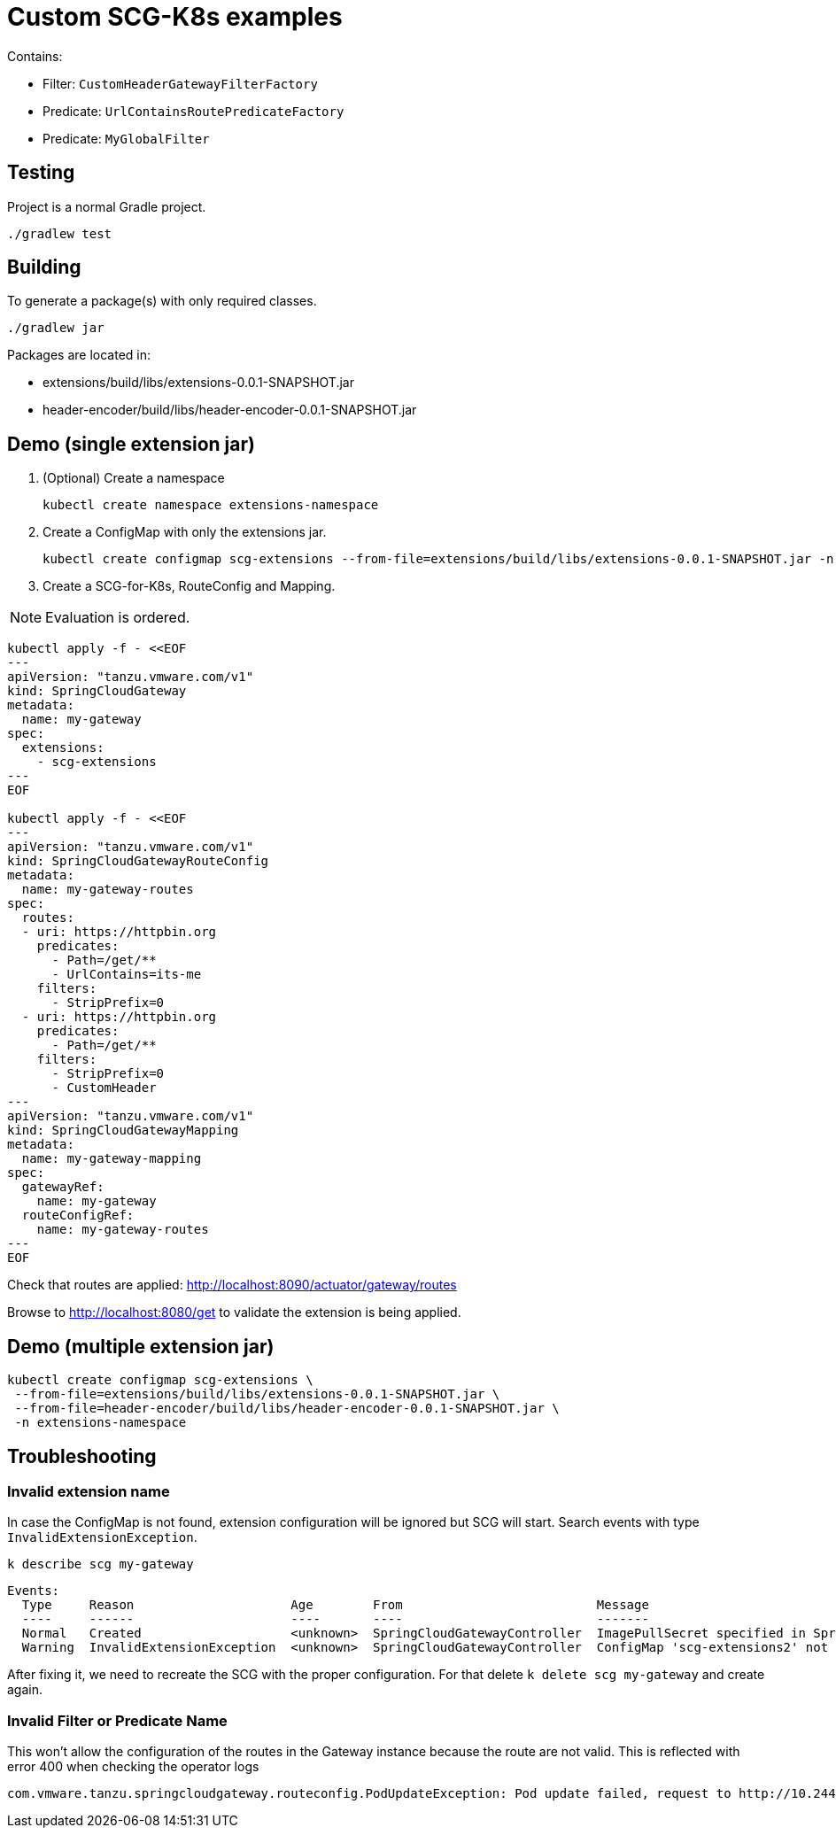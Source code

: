 = Custom SCG-K8s examples

Contains:

* Filter: `CustomHeaderGatewayFilterFactory`
* Predicate: `UrlContainsRoutePredicateFactory`
* Predicate: `MyGlobalFilter`

== Testing

Project is a normal Gradle project.

 ./gradlew test

== Building

To generate a package(s) with only required classes.

 ./gradlew jar

Packages are located in:

* extensions/build/libs/extensions-0.0.1-SNAPSHOT.jar
* header-encoder/build/libs/header-encoder-0.0.1-SNAPSHOT.jar

== Demo (single extension jar)

. (Optional) Create a namespace

 kubectl create namespace extensions-namespace

. Create a ConfigMap with only the extensions jar.

 kubectl create configmap scg-extensions --from-file=extensions/build/libs/extensions-0.0.1-SNAPSHOT.jar -n extensions-namespace

. Create a SCG-for-K8s, RouteConfig and Mapping.

NOTE: Evaluation is ordered.

----
kubectl apply -f - <<EOF
---
apiVersion: "tanzu.vmware.com/v1"
kind: SpringCloudGateway
metadata:
  name: my-gateway
spec:
  extensions:
    - scg-extensions
---
EOF

kubectl apply -f - <<EOF
---
apiVersion: "tanzu.vmware.com/v1"
kind: SpringCloudGatewayRouteConfig
metadata:
  name: my-gateway-routes
spec:
  routes:
  - uri: https://httpbin.org
    predicates:
      - Path=/get/**
      - UrlContains=its-me
    filters:
      - StripPrefix=0
  - uri: https://httpbin.org
    predicates:
      - Path=/get/**
    filters:
      - StripPrefix=0
      - CustomHeader
---
apiVersion: "tanzu.vmware.com/v1"
kind: SpringCloudGatewayMapping
metadata:
  name: my-gateway-mapping
spec:
  gatewayRef:
    name: my-gateway
  routeConfigRef:
    name: my-gateway-routes
---
EOF
----

Check that routes are applied:
 http://localhost:8090/actuator/gateway/routes

Browse to http://localhost:8080/get to validate the extension is being applied.

== Demo (multiple extension jar)

 kubectl create configmap scg-extensions \
  --from-file=extensions/build/libs/extensions-0.0.1-SNAPSHOT.jar \
  --from-file=header-encoder/build/libs/header-encoder-0.0.1-SNAPSHOT.jar \
  -n extensions-namespace

== Troubleshooting

=== Invalid extension name

In case the ConfigMap is not found, extension configuration will be ignored but SCG will start.
Search events with type `InvalidExtensionException`.

 k describe scg my-gateway

----
Events:
  Type     Reason                     Age        From                          Message
  ----     ------                     ----       ----                          -------
  Normal   Created                    <unknown>  SpringCloudGatewayController  ImagePullSecret specified in SpringCloudGatewayRouteConfig "my-gateway" is Created on pod "null/spring-cloud-gateway-image-pull-secret"
  Warning  InvalidExtensionException  <unknown>  SpringCloudGatewayController  ConfigMap 'scg-extensions2' not found. Skipping configuration.
----

After fixing it, we need to recreate the SCG with the proper configuration.
For that delete `k delete scg my-gateway` and create again.

=== Invalid Filter or Predicate Name

This won't allow the configuration of the routes in the Gateway instance because the route are not valid.
This is reflected with error 400 when checking the operator logs

```
com.vmware.tanzu.springcloudgateway.routeconfig.PodUpdateException: Pod update failed, request to http://10.244.0.13:8090/actuator/gateway/routes/default-my-gateway-mapping-0 failed. Response code 400, message Bad Request
```

